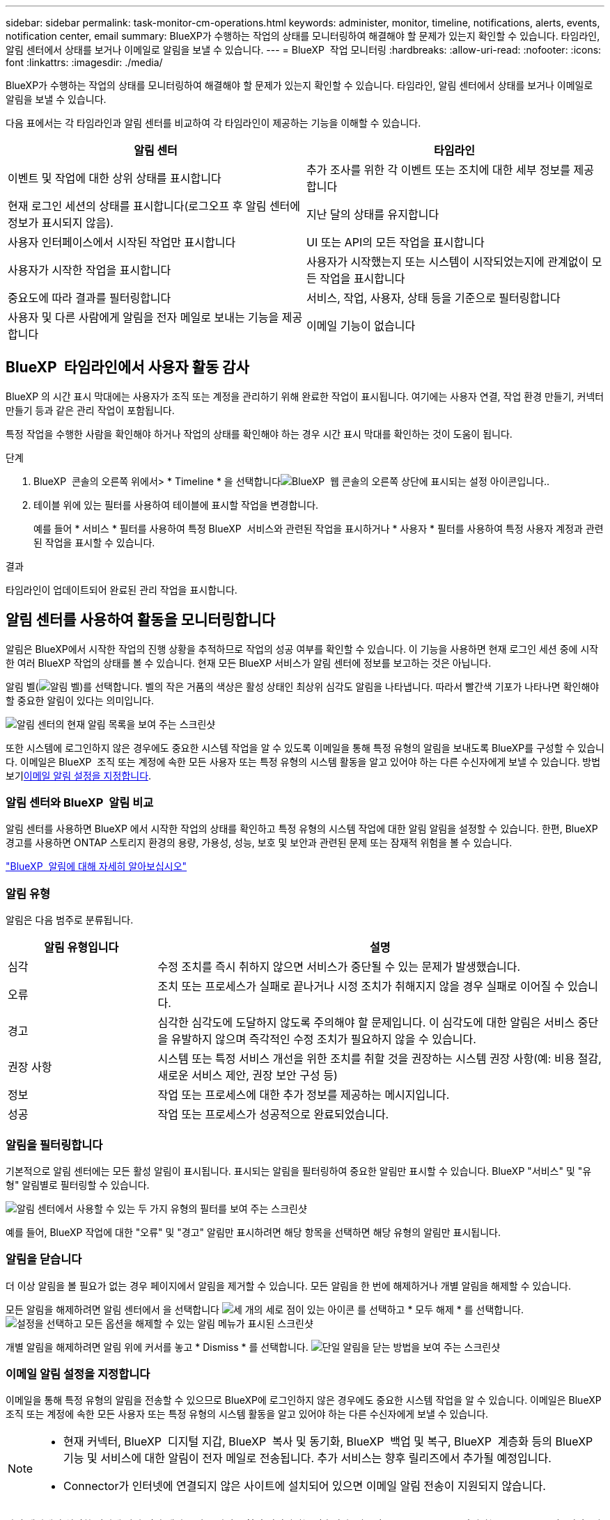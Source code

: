 ---
sidebar: sidebar 
permalink: task-monitor-cm-operations.html 
keywords: administer, monitor, timeline, notifications, alerts, events, notification center, email 
summary: BlueXP가 수행하는 작업의 상태를 모니터링하여 해결해야 할 문제가 있는지 확인할 수 있습니다. 타임라인, 알림 센터에서 상태를 보거나 이메일로 알림을 보낼 수 있습니다. 
---
= BlueXP  작업 모니터링
:hardbreaks:
:allow-uri-read: 
:nofooter: 
:icons: font
:linkattrs: 
:imagesdir: ./media/


[role="lead"]
BlueXP가 수행하는 작업의 상태를 모니터링하여 해결해야 할 문제가 있는지 확인할 수 있습니다. 타임라인, 알림 센터에서 상태를 보거나 이메일로 알림을 보낼 수 있습니다.

다음 표에서는 각 타임라인과 알림 센터를 비교하여 각 타임라인이 제공하는 기능을 이해할 수 있습니다.

[cols="47,47"]
|===
| 알림 센터 | 타임라인 


| 이벤트 및 작업에 대한 상위 상태를 표시합니다 | 추가 조사를 위한 각 이벤트 또는 조치에 대한 세부 정보를 제공합니다 


| 현재 로그인 세션의 상태를 표시합니다(로그오프 후 알림 센터에 정보가 표시되지 않음). | 지난 달의 상태를 유지합니다 


| 사용자 인터페이스에서 시작된 작업만 표시합니다 | UI 또는 API의 모든 작업을 표시합니다 


| 사용자가 시작한 작업을 표시합니다 | 사용자가 시작했는지 또는 시스템이 시작되었는지에 관계없이 모든 작업을 표시합니다 


| 중요도에 따라 결과를 필터링합니다 | 서비스, 작업, 사용자, 상태 등을 기준으로 필터링합니다 


| 사용자 및 다른 사람에게 알림을 전자 메일로 보내는 기능을 제공합니다 | 이메일 기능이 없습니다 
|===


== BlueXP  타임라인에서 사용자 활동 감사

BlueXP 의 시간 표시 막대에는 사용자가 조직 또는 계정을 관리하기 위해 완료한 작업이 표시됩니다. 여기에는 사용자 연결, 작업 환경 만들기, 커넥터 만들기 등과 같은 관리 작업이 포함됩니다.

특정 작업을 수행한 사람을 확인해야 하거나 작업의 상태를 확인해야 하는 경우 시간 표시 막대를 확인하는 것이 도움이 됩니다.

.단계
. BlueXP  콘솔의 오른쪽 위에서> * Timeline * 을 선택합니다image:icon-settings-option.png["BlueXP  웹 콘솔의 오른쪽 상단에 표시되는 설정 아이콘입니다."].
. 테이블 위에 있는 필터를 사용하여 테이블에 표시할 작업을 변경합니다.
+
예를 들어 * 서비스 * 필터를 사용하여 특정 BlueXP  서비스와 관련된 작업을 표시하거나 * 사용자 * 필터를 사용하여 특정 사용자 계정과 관련된 작업을 표시할 수 있습니다.



.결과
타임라인이 업데이트되어 완료된 관리 작업을 표시합니다.



== 알림 센터를 사용하여 활동을 모니터링합니다

알림은 BlueXP에서 시작한 작업의 진행 상황을 추적하므로 작업의 성공 여부를 확인할 수 있습니다. 이 기능을 사용하면 현재 로그인 세션 중에 시작한 여러 BlueXP 작업의 상태를 볼 수 있습니다. 현재 모든 BlueXP 서비스가 알림 센터에 정보를 보고하는 것은 아닙니다.

알림 벨(image:icon_bell.png["알림 벨"])를 선택합니다. 벨의 작은 거품의 색상은 활성 상태인 최상위 심각도 알림을 나타냅니다. 따라서 빨간색 기포가 나타나면 확인해야 할 중요한 알림이 있다는 의미입니다.

image:screenshot_notification_full.png["알림 센터의 현재 알림 목록을 보여 주는 스크린샷"]

또한 시스템에 로그인하지 않은 경우에도 중요한 시스템 작업을 알 수 있도록 이메일을 통해 특정 유형의 알림을 보내도록 BlueXP를 구성할 수 있습니다. 이메일은 BlueXP  조직 또는 계정에 속한 모든 사용자 또는 특정 유형의 시스템 활동을 알고 있어야 하는 다른 수신자에게 보낼 수 있습니다. 방법 보기<<이메일 알림 설정을 지정합니다,이메일 알림 설정을 지정합니다>>.



=== 알림 센터와 BlueXP  알림 비교

알림 센터를 사용하면 BlueXP 에서 시작한 작업의 상태를 확인하고 특정 유형의 시스템 작업에 대한 알림 알림을 설정할 수 있습니다. 한편, BlueXP  경고를 사용하면 ONTAP 스토리지 환경의 용량, 가용성, 성능, 보호 및 보안과 관련된 문제 또는 잠재적 위험을 볼 수 있습니다.

https://docs.netapp.com/us-en/bluexp-alerts/index.html["BlueXP  알림에 대해 자세히 알아보십시오"^]



=== 알림 유형

알림은 다음 범주로 분류됩니다.

[cols="20,60"]
|===
| 알림 유형입니다 | 설명 


| 심각 | 수정 조치를 즉시 취하지 않으면 서비스가 중단될 수 있는 문제가 발생했습니다. 


| 오류 | 조치 또는 프로세스가 실패로 끝나거나 시정 조치가 취해지지 않을 경우 실패로 이어질 수 있습니다. 


| 경고 | 심각한 심각도에 도달하지 않도록 주의해야 할 문제입니다. 이 심각도에 대한 알림은 서비스 중단을 유발하지 않으며 즉각적인 수정 조치가 필요하지 않을 수 있습니다. 


| 권장 사항 | 시스템 또는 특정 서비스 개선을 위한 조치를 취할 것을 권장하는 시스템 권장 사항(예: 비용 절감, 새로운 서비스 제안, 권장 보안 구성 등) 


| 정보 | 작업 또는 프로세스에 대한 추가 정보를 제공하는 메시지입니다. 


| 성공 | 작업 또는 프로세스가 성공적으로 완료되었습니다. 
|===


=== 알림을 필터링합니다

기본적으로 알림 센터에는 모든 활성 알림이 표시됩니다. 표시되는 알림을 필터링하여 중요한 알림만 표시할 수 있습니다. BlueXP "서비스" 및 "유형" 알림별로 필터링할 수 있습니다.

image:screenshot_notification_filters.png["알림 센터에서 사용할 수 있는 두 가지 유형의 필터를 보여 주는 스크린샷"]

예를 들어, BlueXP 작업에 대한 "오류" 및 "경고" 알림만 표시하려면 해당 항목을 선택하면 해당 유형의 알림만 표시됩니다.



=== 알림을 닫습니다

더 이상 알림을 볼 필요가 없는 경우 페이지에서 알림을 제거할 수 있습니다. 모든 알림을 한 번에 해제하거나 개별 알림을 해제할 수 있습니다.

모든 알림을 해제하려면 알림 센터에서 을 선택합니다 image:button_3_vert_dots.png["세 개의 세로 점이 있는 아이콘"] 를 선택하고 * 모두 해제 * 를 선택합니다.
image:screenshot_notification_menu.png["설정을 선택하고 모든 옵션을 해제할 수 있는 알림 메뉴가 표시된 스크린샷"]

개별 알림을 해제하려면 알림 위에 커서를 놓고 * Dismiss * 를 선택합니다.
image:screenshot_notification_dismiss1.png["단일 알림을 닫는 방법을 보여 주는 스크린샷"]



=== 이메일 알림 설정을 지정합니다

이메일을 통해 특정 유형의 알림을 전송할 수 있으므로 BlueXP에 로그인하지 않은 경우에도 중요한 시스템 작업을 알 수 있습니다. 이메일은 BlueXP  조직 또는 계정에 속한 모든 사용자 또는 특정 유형의 시스템 활동을 알고 있어야 하는 다른 수신자에게 보낼 수 있습니다.

[NOTE]
====
* 현재 커넥터, BlueXP  디지털 지갑, BlueXP  복사 및 동기화, BlueXP  백업 및 복구, BlueXP  계층화 등의 BlueXP  기능 및 서비스에 대한 알림이 전자 메일로 전송됩니다. 추가 서비스는 향후 릴리즈에서 추가될 예정입니다.
* Connector가 인터넷에 연결되지 않은 사이트에 설치되어 있으면 이메일 알림 전송이 지원되지 않습니다.


====
알림 센터에서 설정한 필터에 따라 전자 메일로 받을 알림 유형이 결정되지는 않습니다. 기본적으로 모든 BlueXP  관리자는 모든 "중요" 및 "권장" 알림에 대한 이메일을 받게 됩니다. 이러한 알림은 모든 서비스에 걸쳐 제공됩니다. 커넥터 또는 BlueXP 백업 및 복구와 같은 특정 서비스에 대해서만 알림을 받도록 선택할 수는 없습니다.

다른 모든 사용자와 수신자는 알림 이메일을 수신하지 않도록 구성되어 있으므로 추가 사용자에 대한 알림 설정을 구성해야 합니다.

알림 설정을 사용자 지정하려면 BlueXP  관리자여야 합니다.

.단계
. BlueXP 메뉴 표시줄에서 * 설정 > 경고 및 알림 설정 * 을 선택합니다.
+
image:screenshot-settings-notifications.png["경고 및 알림 설정 페이지를 표시하는 방법을 보여 주는 스크린샷"]

. 사용자_탭 또는 _추가 수신자_탭에서 사용자 또는 여러 사용자를 선택하고 보낼 알림 유형을 선택합니다.
+
** 단일 사용자를 변경하려면 해당 사용자의 알림 열에서 메뉴를 선택하고 전송할 알림 유형을 선택한 다음 * 적용 * 을 선택합니다.
** 여러 사용자를 변경하려면 각 사용자에 대한 확인란을 선택하고 * 이메일 알림 관리 * 를 선택한 후 전송할 알림 유형을 선택하고 * 적용 * 을 선택합니다.


+
image:screenshot-change-notifications.png["여러 사용자에 대한 알림을 변경하는 방법을 보여 주는 스크린샷"]





=== 추가 이메일 수신자를 추가합니다

사용자_탭에 나타나는 사용자는 BlueXP  조직 또는 계정의 사용자로부터 자동으로 채워집니다. BlueXP에 액세스할 수 없지만 특정 유형의 경고 및 알림에 대해 알림을 받아야 하는 다른 사람 또는 그룹에 대해서는 _Additional Recipients_tab에서 전자 메일 주소를 추가할 수 있습니다.

.단계
. 알림 및 알림 설정 페이지에서 * 새 수신자 추가 * 를 선택합니다.
+
image:screenshot-add-email-recipient.png["경고와 알림에 대한 새 전자 메일 수신자를 추가하는 방법을 보여 주는 스크린샷"]

. 이름, 이메일 주소를 입력하고 수신인이 수신할 알림 유형을 선택한 다음 * 새 수신자 추가 * 를 선택합니다.

